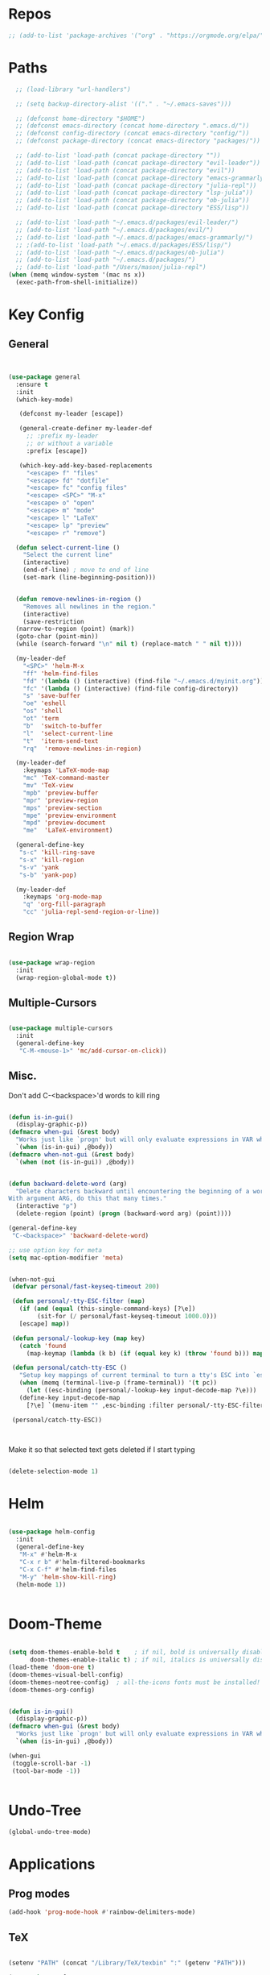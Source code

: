 #+STARTUP: overview

* Repos
#+BEGIN_SRC emacs-lisp
 ;; (add-to-list 'package-archives '("org" . "https://orgmode.org/elpa/") t)
#+END_SRC
* Paths
#+BEGIN_SRC emacs-lisp
  ;; (load-library "url-handlers")

  ;; (setq backup-directory-alist '(("." . "~/.emacs-saves")))

  ;; (defconst home-directory "$HOME")
  ;; (defconst emacs-directory (concat home-directory ".emacs.d/"))
  ;; (defconst config-directory (concat emacs-directory "config/"))
  ;; (defconst package-directory (concat emacs-directory "packages/"))

  ;; (add-to-list 'load-path (concat package-directory ""))
  ;; (add-to-list 'load-path (concat package-directory "evil-leader"))
  ;; (add-to-list 'load-path (concat package-directory "evil"))
  ;; (add-to-list 'load-path (concat package-directory "emacs-grammarly"))
  ;; (add-to-list 'load-path (concat package-directory "julia-repl"))
  ;; (add-to-list 'load-path (concat package-directory "lsp-julia"))
  ;; (add-to-list 'load-path (concat package-directory "ob-julia"))
  ;; (add-to-list 'load-path (concat package-directory "ESS/lisp"))

  ;; (add-to-list 'load-path "~/.emacs.d/packages/evil-leader/")
  ;; (add-to-list 'load-path "~/.emacs.d/packages/evil/")
  ;; (add-to-list 'load-path "~/.emacs.d/packages/emacs-grammarly/")
  ;; ;(add-to-list 'load-path "~/.emacs.d/packages/ESS/lisp/")
  ;; (add-to-list 'load-path "~/.emacs.d/packages/ob-julia")
  ;; (add-to-list 'load-path "~/.emacs.d/packages/")
  ;; (add-to-list 'load-path "/Users/mason/julia-repl")
(when (memq window-system '(mac ns x))
  (exec-path-from-shell-initialize))

#+END_SRC
* Key Config
** General
#+BEGIN_SRC emacs-lisp


  (use-package general
    :ensure t
    :init
    (which-key-mode)
  
     (defconst my-leader [escape])

     (general-create-definer my-leader-def
       ;; :prefix my-leader
       ;; or without a variable
       :prefix [escape])

     (which-key-add-key-based-replacements
       "<escape> f" "files"
       "<escape> fd" "dotfile"
       "<escape> fc" "config files"
       "<escape> <SPC>" "M-x"
       "<escape> o" "open"
       "<escape> m" "mode"
       "<escape> l" "LaTeX"
       "<escape> lp" "preview"
       "<escape> r" "remove")

    (defun select-current-line ()
      "Select the current line"
      (interactive)
      (end-of-line) ; move to end of line
      (set-mark (line-beginning-position)))

  
    (defun remove-newlines-in-region ()
      "Removes all newlines in the region."
      (interactive)
      (save-restriction
	(narrow-to-region (point) (mark))
	(goto-char (point-min))
	(while (search-forward "\n" nil t) (replace-match " " nil t))))

    (my-leader-def
      "<SPC>" 'helm-M-x
      "ff" 'helm-find-files
      "fd" '(lambda () (interactive) (find-file "~/.emacs.d/myinit.org"))
      "fc" '(lambda () (interactive) (find-file config-directory))
      "s" 'save-buffer
      "oe" 'eshell
      "os" 'shell
      "ot" 'term
      "b"  'switch-to-buffer
      "l"  'select-current-line
      "t"  'iterm-send-text
      "rq"  'remove-newlines-in-region)

    (my-leader-def 
      :keymaps 'LaTeX-mode-map
      "mc" 'TeX-command-master
      "mv" 'TeX-view
      "mpb" 'preview-buffer
      "mpr" 'preview-region
      "mps" 'preview-section
      "mpe" 'preview-environment
      "mpd" 'preview-document
      "me"  'LaTeX-environment)

    (general-define-key 
     "s-c" 'kill-ring-save
     "s-x" 'kill-region
     "s-v" 'yank
     "s-b" 'yank-pop)

    (my-leader-def
      :keymaps 'org-mode-map
      "q" 'org-fill-paragraph
      "cc" 'julia-repl-send-region-or-line))

#+END_SRC
** Region Wrap
#+BEGIN_SRC emacs-lisp

  (use-package wrap-region
    :init
    (wrap-region-global-mode t))

#+END_SRC
** Multiple-Cursors
#+BEGIN_SRC emacs-lisp

  (use-package multiple-cursors
    :init
    (general-define-key
     "C-M-<mouse-1>" 'mc/add-cursor-on-click))

#+END_SRC
** Misc.
Don't add C-<backspace>'d words to kill ring
#+BEGIN_SRC emacs-lisp

  (defun is-in-gui()
    (display-graphic-p))
  (defmacro when-gui (&rest body)
    "Works just like `progn' but will only evaluate expressions in VAR when Emacs is running in a GUI else just nil."
    `(when (is-in-gui) ,@body))
  (defmacro when-not-gui (&rest body)
    `(when (not (is-in-gui)) ,@body))


  (defun backward-delete-word (arg)
    "Delete characters backward until encountering the beginning of a word.
  With argument ARG, do this that many times."
    (interactive "p")
    (delete-region (point) (progn (backward-word arg) (point))))

  (general-define-key 
   "C-<backspace>" 'backward-delete-word)

  ;; use option key for meta
  (setq mac-option-modifier 'meta)


  (when-not-gui
   (defvar personal/fast-keyseq-timeout 200)

   (defun personal/-tty-ESC-filter (map)
     (if (and (equal (this-single-command-keys) [?\e])
	      (sit-for (/ personal/fast-keyseq-timeout 1000.0)))
	 [escape] map))

   (defun personal/-lookup-key (map key)
     (catch 'found
       (map-keymap (lambda (k b) (if (equal key k) (throw 'found b))) map)))

   (defun personal/catch-tty-ESC ()
     "Setup key mappings of current terminal to turn a tty's ESC into `escape'."
     (when (memq (terminal-live-p (frame-terminal)) '(t pc))
       (let ((esc-binding (personal/-lookup-key input-decode-map ?\e)))
	 (define-key input-decode-map
	   [?\e] `(menu-item "" ,esc-binding :filter personal/-tty-ESC-filter)))))

   (personal/catch-tty-ESC))



#+END_SRC
 Make it so that selected text gets deleted if I start typing
#+BEGIN_SRC emacs-lisp

  (delete-selection-mode 1)

#+END_SRC

* Helm
#+BEGIN_SRC emacs-lisp

  (use-package helm-config
    :init
    (general-define-key 
     "M-x" #'helm-M-x
     "C-x r b" #'helm-filtered-bookmarks
     "C-x C-f" #'helm-find-files
     "M-y" 'helm-show-kill-ring)
    (helm-mode 1))


#+END_SRC
* Doom-Theme
#+BEGIN_SRC emacs-lisp

(setq doom-themes-enable-bold t    ; if nil, bold is universally disabled
      doom-themes-enable-italic t) ; if nil, italics is universally disabled
(load-theme 'doom-one t)
(doom-themes-visual-bell-config)
(doom-themes-neotree-config)  ; all-the-icons fonts must be installed!
(doom-themes-org-config)


(defun is-in-gui()
  (display-graphic-p))
(defmacro when-gui (&rest body)
  "Works just like `progn' but will only evaluate expressions in VAR when Emacs is running in a GUI else just nil."
  `(when (is-in-gui) ,@body))

(when-gui
 (toggle-scroll-bar -1) 
 (tool-bar-mode -1))


#+END_SRC

* Undo-Tree
#+BEGIN_SRC emacs-lisp
(global-undo-tree-mode)
#+END_SRC

* Applications
** Prog modes
#+BEGIN_SRC emacs-lisp
(add-hook 'prog-mode-hook #'rainbow-delimiters-mode)
#+END_SRC
** TeX
#+BEGIN_SRC emacs-lisp

(setenv "PATH" (concat "/Library/TeX/texbin" ":" (getenv "PATH")))

(use-package reftex
  :ensure t)

(use-package tex-site
  :ensure auctex
  :mode ("\\.tex\\'" . latex-mode)
  :config
  (setq reftex-plug-into-AUCTeX t)
  (setq TeX-auto-save t)
  (setq TeX-parse-self t)
  (setq-default TeX-master nil)
  (add-hook 
   'LaTeX-mode-hook
   (lambda ()
     (company-mode)
     (setq TeX-auto-save t)
     (setq TeX-parse-self t)
     (setq TeX-save-query nil)
     (setq TeX-PDF-mode t)
     (setq TeX-view-program-selection '((output-pdf "PDF Viewer")))
     ;; (setq TeX-view-program-list
     ;; 	   '(("PDF Viewer" "/Applications/Skim.app/Contents/SharedSupport/displayline -b -g %n %o %b")))
     (setq  TeX-view-evince-keep-focus nil)))

  ;; Update PDF buffers after successful LaTeX runs
  (add-hook 'TeX-after-TeX-LaTeX-command-finished-hook
	    #'TeX-revert-document-buffer)

  (add-hook 'TeX-after-compilation-finished-functions
	    #'TeX-revert-document-buffer)
  ;; to use pdfview with auctex
  (add-hook 'LaTeX-mode-hook 'pdf-tools-install)

  ;; to use pdfview with auctex
  (setq TeX-view-program-selection '((output-pdf "pdf-tools"))
	TeX-source-correlate-start-server t)
  (setq TeX-view-program-list '(("pdf-tools" "TeX-pdf-tools-sync-view"))))

(use-package company-auctex
  :ensure t)
(company-auctex-init)

#+END_SRC
** emacs-jupyter
#+BEGIN_SRC emacs-lisp
;; (add-to-list 'load-path "~/emacs-jupyter")
(use-package popup
  :ensure t)
(use-package jupyter
  :ensure t
  :config
  (require 'jupyter-python)
  (require 'jupyter-julia)
  (setq jupyter-eval-short-result-display-function 'popup-tip)
  (add-hook 'jupyter-repl-mode-hook 'rainbow-delimiters-mode-enable))


(require 'jupyter)
(require 'jupyter-julia)

#+END_SRC 
** Org 
#+BEGIN_SRC emacs-lisp

(with-eval-after-load "org"

  (setq org-src-fontify-natively t
	org-src-tab-acts-natively t
	org-confirm-babel-evaluate nil
	org-edit-src-content-indentation 0)

					;(require 'ob-ipython)
  (org-babel-do-load-languages
   'org-babel-load-languages
   '((emacs-lisp . t)
     (python . t)
     (jupyter . t)))

  (setq org-confirm-babel-evaluate nil)
  (add-to-list 'org-structure-template-alist
	       '("j" "#+BEGIN_SRC julia
  ? 
  ,#+END_SRC"))

  (add-to-list 'org-structure-template-alist
	       '("jj" "#+BEGIN_SRC jupyter-julia
?
,#+END_SRC"))

  (add-to-list 'org-structure-template-alist
	       '("la" "#+BEGIN_latex latex
  \\begin{align}
  ? 
  \\end{align}
  ,#+END_latex"))

  (add-to-list 'org-structure-template-alist
	       '("las" "#+BEGIN_latex latex
  \\begin{align*}
  ? 
  \\end{align*}
  ,#+END_latex"))

  (setq org-babel-default-header-args:jupyter-julia '((:async . "yes")
                                                      (:session . "jl")
                                                      (:kernel . "julia-1.3")
						      (:exports . "both")))

  ;;; display/update images in the buffer after I evaluate
  (add-hook 'org-babel-after-execute-hook 'org-display-inline-images 'append)

  (setenv "PATH" (concat "/Library/Frameworks/Python.framework/Versions/3.6/lib/python3.6/site-packages" ":" (getenv "PATH")))

  (setq python-shell-interpreter "/Library/Frameworks/Python.framework/Versions/3.6/bin/python3")

  (add-to-list 'safe-local-variable-values
	       '(eval add-hook 'after-save-hook
		      (lambda () (org-babel-tangle))
		      nil t))

  (defun org-export-remove-prelim-headlines (tree backend info)
    "Remove headlines tagged \"prelim\" while retaining their
   contents before any export processing."
    (org-element-map tree org-element-all-elements
      (lambda (object)
	(when (and (equal 'headline (org-element-type object))
		   (member "prelim" (org-element-property :tags object)))
	  (mapc (lambda (el)
		  ;; recursively promote all nested headlines
		  (org-element-map el 'headline
		    (lambda (el)
		      (when (equal 'headline (org-element-type el))
			(org-element-put-property el
						  :level (1- (org-element-property :level el))))))
		  (org-element-insert-before el object))
		(cddr object))
	  (org-element-extract-element object)))
      info nil org-element-all-elements)
    tree)

  (add-hook 'org-export-filter-parse-tree-functions
	    'org-export-remove-prelim-headlines)

  ;; Change latex image sizes 
  (setq org-format-latex-options (plist-put org-format-latex-options :scale 1.5))


  (defun my/org-mode-hook ()
    (set-face-attribute 'org-level-1 nil :height 1.25)
    (set-face-attribute 'org-level-2 nil :height 1.15)
    (set-face-attribute 'org-level-3 nil :height 1.05))
  (add-hook 'org-load-hook #'my/org-mode-hook)
  (add-hook 'org-mode-hook 'my/org-mode-hook)

  )

#+END_SRC
** HTMLize
#+BEGIN_SRC emacs-lisp

(use-package htmlize
  :ensure t
  :defer t)

#+END_SRC
** Eshell
#+BEGIN_SRC emacs-lisp

  (add-hook 'eshell-mode-hook
	    (lambda () 
	      (define-key eshell-mode-map (kbd "<tab>")
		(lambda () (interactive) (pcomplete-std-complete)))))

#+END_SRC
** Julia
#+BEGIN_SRC emacs-lisp

(use-package julia-repl
  :ensure t
  :defer t
  :init
  (add-hook 'julia-mode-hook 'julia-repl-mode)
  ;;(add-hook 'julia-mode-hook 'company-mode)
  ;;(add-hook 'julia-mode-hook 'texfrag-mode)
  (setq julia-repl-executable-records
   '((default "~/julia/./julia")
     (default "~/julia/./julia")))

  (setq julia-repl-switches "-O3")

  (setenv "JULIA_NUM_THREADS" "4")
  ;; (my-leader-def
  ;;   :keymaps 'org-mode-map
  ;;   "s"  'julia-repl-send-region-or-line)

  ;; (my-leader-def
  ;;   :keymaps 'julia-mode-map
  ;;   "s"  'julia-repl-send-region-or-line)
)

#+END_SRC

** Common Lisp
#+BEGIN_SRC emacs-lisp
(setq inferior-lisp-program "/usr/local/bin/sbcl")
(slime-setup '(slime-fancy))
#+END_SRC
** TRAMP
#+BEGIN_SRC emacs-lisp

(setq password-cache-expiry nil)

(defun cedar-shell ()
  (interactive)
  (let ((default-directory "/ssh:mprotter@cedar.computecanada.ca:"))
    (shell)))

(require 'tramp-sh nil t)

#+END_SRC
** TabNine
#+BEGIN_SRC emacs-lisp

;; (use-package company-tabnine :ensure t)
;; (add-to-list 'company-backends #'company-tabnine)
;; ;; Trigger completion immediately.
;; (setq company-idle-delay 0)

;; ;; Number the candidates (use M-1, M-2 etc to select completions).
;; (setq company-show-numbers t)

;; ;; Use the tab-and-go frontend.
;; ;; Allows TAB to select and complete at the same time.
;; (company-tng-configure-default)
;; (setq company-frontends
;;       '(company-tng-frontend
;; 	company-pseudo-tooltip-frontend
;; 	company-echo-metadata-frontend))




#+END_SRC
** Flyspell
#+BEGIN_SRC emacs-lisp
(setq ispell-program-name "/usr/local/bin/aspell")
#+END_SRC
* Misc
#+BEGIN_SRC emacs-lisp
(menu-bar-mode 1)
(electric-pair-mode t)
(defvar latex-electric-pairs 
  '((\left . \right)) "Electric pairs for latex.")

(defun latex-add-electric-pairs ()
  (setq-local electric-pair-pairs 
	      (append electric-pair-pairs latex-electric-pairs))
  (setq-local electric-pair-text-pairs electric-pair-pairs))

(remove-hook 'latex-mode-hook 'org-add-electric-pairs)


;; Global company mode
(add-hook 'after-init-hook 'global-company-mode)

;; Set font
;; Set default font
;; (set-face-attribute 'default nil
;; 		      :family "SF Mono"
;; 		      :height 130
;; 		      :weight 'normal
;; 		      :width 'normal)

(add-hook 'emacs-mode-hook 'ac-capf-setup)

(set-face-attribute 
 'default t :family "DejaVu mono" :foundry "nil" :slant 'normal :weight 'normal :height 181 :width 'normal)

(set-fontset-font "fontset-default"  '(#x2800 . #x28FF) "DejaVu Sans")

#+END_SRC



